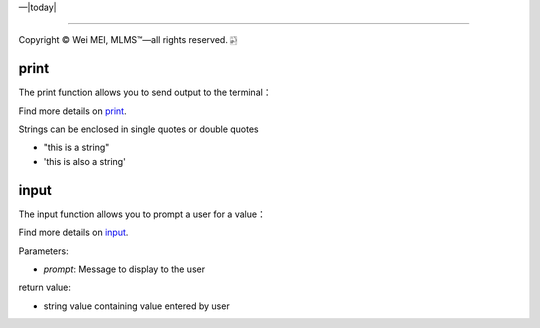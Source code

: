 |Deployment Status|  |Apache License|  |Documentation Status|  |Huawei Cloud|  |Python version|  |--|  |today| 

-------------------

.. |Deployment Status| image:: https://github.com/nickcafferry/Python-videos-for-beginners/workflows/deploy/badge.svg
   :target: https://github.com/nickcafferry/Python-videos-for-beginners/runs/1054191359?check_suite_focus=true
.. |Documentation Status| image:: https://readthedocs.org/projects/python-videos-for-beginners/badge/?version=latest
   :target: https://python-videos-for-beginners.readthedocs.io/en/latest/?badge=latest
.. |Apache License| image:: https://img.shields.io/badge/license-apache%202.0-blue.svg?style=flat)
   :target: http://www.apache.org/licenses/LICENSE-2.0
.. |Python version| image:: https://img.shields.io/badge/python-3.7,%203.8-brightgreen.svg
   :target: https://www.python.org/
.. |Huawei Cloud| image:: https://img.shields.io/badge/platform-huawei%20cloud-blue
   :target: https://auth.huaweicloud.com/authui/login.html?service=https%3A%2F%2Fconsole.huaweicloud.com%2Fconsole%2F%3Flocale%3Dzh-cn#/login

.. |--| unicode:: U+02014 .. em dash
   :trim:

Copyright |copy| Wei MEI, |MLMS (TM)| |---|
all rights reserved. 
|bamboo|

.. |copy| unicode:: 0xA9 .. copyright sign
.. |MLMS (TM)| unicode:: MLMS U+2122
   .. with trademark sign
.. |---| unicode:: U+02014 .. em dash
   :trim:

.. |bamboo| unicode:: 0x1F024 .. bamboo

print
======

The print function allows you to send output to the terminal：

.. py:function:: print(*objects, sep=' ', end='\n', file=sys.stdout, flush=False)
   
   Print objects to the text stream file, separated by sep and followed by end. sep, end, file and flush, if present, must be given as keyword arguments.
   
   All non-keyword arguments are converted to strings like str() does and written to the stream, separated by sep and followed by end. Both sep and end must be strings; they can also be None, which means to use the default values. If no objects are given, print() will just write end.
   
   The file argument must be an object with a write(string) method; if it is not present or None, sys.stdout will be used. Since printed arguments are converted to text strings, print() cannot be used with binary mode file objects. For these, use file.write(...) instead.
   
   Whether output is buffered is usually determined by file, but if the flush keyword argument is true, the stream is forcibly flushed.
   
   Changed in version 3.3: Added the flush keyword argument.
   
Find more details on  `print <https://docs.python.org/3/library/functions.html#print>`_.

Strings can be enclosed in single quotes or double quotes

- "this is a string"
- 'this is also a string'

.. raw:: py
   :file: hello_world.py

input
======

The input function allows you to prompt a user for a value：

.. py:function:: input([prompt])

   If the prompt argument is present, it is written to standard output without a trailing newline. The function then reads a line from input, converts it to a string (stripping a trailing newline), and returns that. When EOF is read, EOFError is raised. Example:
   
   >>> s = input('--> ')  
   --> Monty Python's Flying Circus
   >>> s  
   "Monty Python's Flying Circus"
   
   If the readline module was loaded, then input() will use it to provide elaborate line editing and history features.
   
   Raises an auditing event builtins.input with argument prompt before reading input

   Raises an auditing event builtins.input/result with the result after successfully reading input.
   
Find more details on `input <https://docs.python.org/3/library/functions.html#input>`_.
  
Parameters:

- `prompt`: Message to display to the user  

return value:

- string value containing value entered by user
